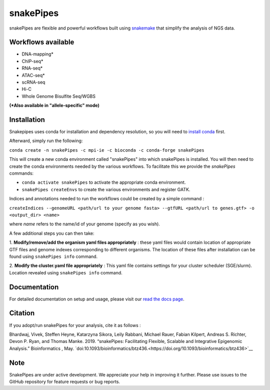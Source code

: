 ===========================================================
snakePipes
===========================================================

.. image:: https://readthedocs.org/projects/snakepipes/badge/?version=latest
    :target: http://snakepipes.readthedocs.io/en/latest/?badge=latest
    :alt: Documentation Status

.. image:: https://travis-ci.org/maxplanck-ie/snakepipes.svg?branch=develop
    :target: https://travis-ci.org/maxplanck-ie/snakepipes
    :alt: Build Staus

.. image:: https://zenodo.org/badge/54579435.svg
    :target: https://zenodo.org/badge/latestdoi/54579435
    :alt: Citation


snakePipes are flexible and powerful workflows built using `snakemake <snakemake.readthedocs.io>`__ that simplify the analysis of NGS data.

.. image:: ./docs/content/images/snakePipes_small.png
   :scale: 20 %
   :height: 100px
   :width: 100 px
   :align: right

Workflows available
--------------------

- DNA-mapping*
- ChIP-seq*
- RNA-seq*
- ATAC-seq*
- scRNA-seq
- Hi-C
- Whole Genome Bisulfite Seq/WGBS

**(*Also available in "allele-specific" mode)**

Installation
-------------

Snakepipes uses conda for installation and dependency resolution, so you will need to `install conda <https://conda.io/docs/user-guide/install/index.html>`__ first.

Afterward, simply run the following:

``conda create -n snakePipes -c mpi-ie -c bioconda -c conda-forge snakePipes``

This will create a new conda environment called "snakePipes" into which snakePipes is installed. You will then need to create the conda environments needed by the various workflows. To facilitate this we provide the `snakePipes` commands:

* ``conda activate snakePipes`` to activate the appropriate conda environment.
* ``snakePipes createEnvs`` to create the various environments and register GATK.

Indices and annotations needed to run the workflows could be created by a simple command :

``createIndices --genomeURL <path/url to your genome fasta> --gtfURL <path/url to genes.gtf> -o <output_dir> <name>``

where `name` refers to the name/id of your genome (specify as you wish).

A few additional steps you can then take:

1. **Modify/remove/add the organism yaml files appropriately** : these yaml files would contain location of appropriate
GTF files and genome indexes corresponding to different organisms. The location of these files after installation can be
found using ``snakePipes info`` command.

2. **Modify the cluster.yaml file appropriately** : This yaml file contains settings for your cluster scheduler (SGE/slurm).
Location revealed using ``snakePipes info`` command.


Documentation
--------------

For detailed documentation on setup and usage, please visit our `read the docs page <https://snakepipes.readthedocs.io/en/latest/>`__.


Citation
-------------

If you adopt/run snakePipes for your analysis, cite it as follows :

Bhardwaj, Vivek, Steffen Heyne, Katarzyna Sikora, Leily Rabbani, Michael Rauer, Fabian Kilpert, Andreas S. Richter, Devon P. Ryan, and Thomas Manke. 2019. “snakePipes: Facilitating Flexible, Scalable and Integrative Epigenomic Analysis.” Bioinformatics , May. `doi:10.1093/bioinformatics/btz436.<https://doi.org/10.1093/bioinformatics/btz436>`__

Note
-------------

SnakePipes are under active development. We appreciate your help in improving it further. Please use issues to the GitHub repository for feature requests or bug reports.
